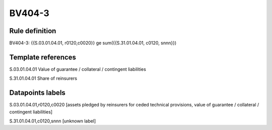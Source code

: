 =======
BV404-3
=======

Rule definition
---------------

BV404-3: {{S.03.01.04.01, r0120,c0020}} ge sum({{S.31.01.04.01, c0120, snnn}})


Template references
-------------------

S.03.01.04.01 Value of guarantee / collateral / contingent liabilities

S.31.01.04.01 Share of reinsurers


Datapoints labels
-----------------

S.03.01.04.01,r0120,c0020 [assets pledged by reinsurers for ceded technical provisions, value of guarantee / collateral / contingent liabilities]

S.31.01.04.01,c0120,snnn [unknown label]


